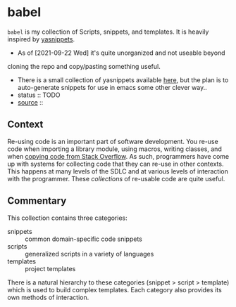 * babel
:PROPERTIES:
:ID:       1b363810-26ea-4dae-b689-6e050756bfae
:CATEGORY: lib
:END:
=babel= is my collection of Scripts, snippets, and templates. It is
heavily inspired by [[id:e4bb1e33-0288-4610-8dcc-64fc1c0f0ade][yasnippets]].
- As of [2021-09-22 Wed] it's quite unorganized and not useable beyond
cloning the repo and copy/pasting something useful.
- There is a small collection of yasnippets available [[src:babel/file/tip/snippet][here]], but the
  plan is to auto-generate snippets for use in emacs some other clever
  way..
+ status :: TODO
+ [[src:babel][source]] :: 
** Context
:PROPERTIES:
:ID:       e76b73cb-0a82-4841-9c59-6089903f57be
:END:
Re-using code is an important part of software development. You re-use
code when importing a library module, using macros, writing classes,
and when [[https://stackoverflow.blog/2021/04/19/how-often-do-people-actually-copy-and-paste-from-stack-overflow-now-we-know/][copying code from Stack Overflow]]. As such, programmers have
come up with systems for collecting code that they can re-use in other
contexts. This happens at many levels of the SDLC and at various
levels of interaction with the programmer. These /collections/ of
re-usable code are quite useful.
** Commentary
:PROPERTIES:
:ID:       574ad34f-fcfc-4238-8d4b-aa20b6432720
:END:
This collection contains three categories:
- snippets :: common domain-specific code snippets
- scripts :: generalized scripts in a variety of languages
- templates :: project templates

There is a natural hierarchy to these categories (snippet > script >
template) which is used to build complex templates. Each category also
provides its own methods of interaction.
